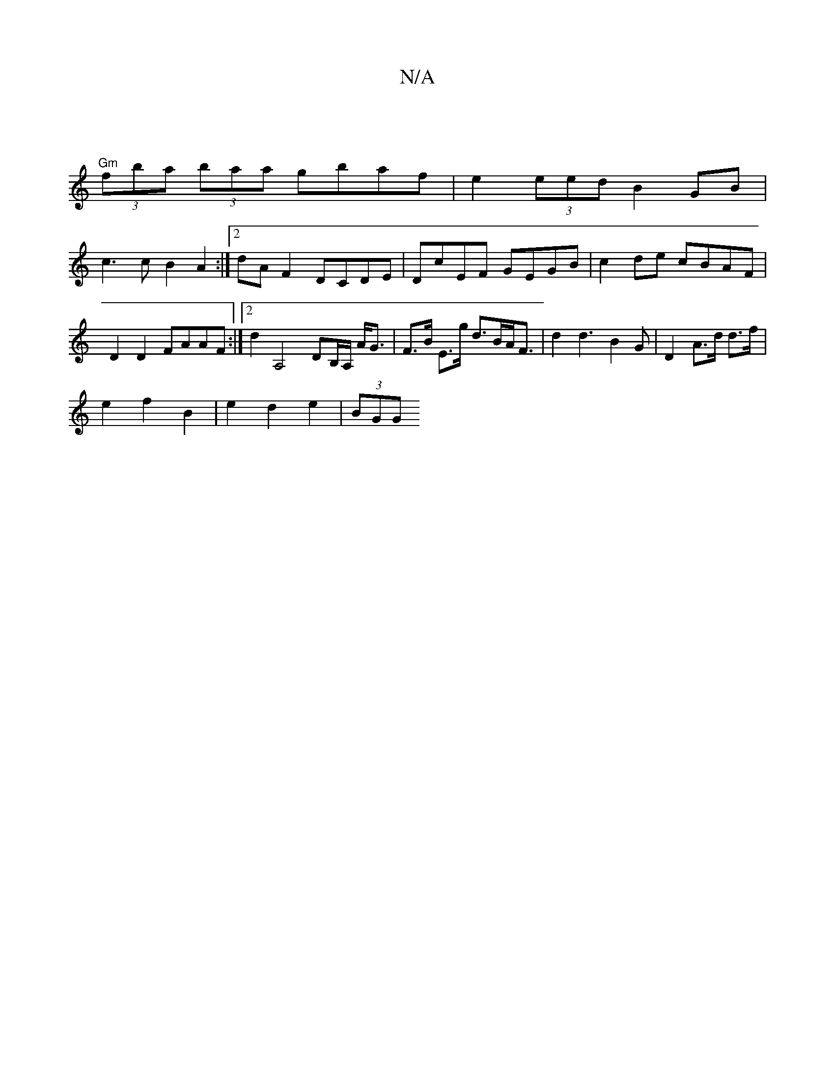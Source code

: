 X:1
T:N/A
M:4/4
R:N/A
K:Cmajor
|
"Gm" (3fba (3baa gbaf | e2 (3eed B2 GB |
c3 c B2 A2 :|2 dA F2 DCDE | DcEF GEGB | c2 de cBAF | D2D2 FAAF :|2 d2 A,4 DB,/A,/ A<G |F>B E>g d>BA<F | d2 d3 B2G | D2-A>d d>f |
e2 f2 B2 | e2 d2 e2 | (3BGG 